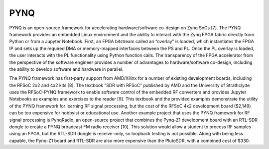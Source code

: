 PYNQ
====

PYNQ is an open-source framework for accelerating hardware/software co-design on Zynq SoCs [7].  The PYNQ framework provides an embedded Linux environment and the ability to interact with the Zynq FPGA fabric directly from Python or from a Jupyter Notebook.  First, an FPGA bitstream called an “overlay” is loaded, which instantiates the FPGA IP and sets up the required DMA or memory-mapped interfaces between the PS and PL.  Once the PL overlay is loaded, the user interacts with the PL functionality using Python function calls.  The transparency of the FPGA accelerator from the perspective of the software engineer provides a number of advantages to hardware/software co-design, including the ability to develop software and hardware in parallel.

The PYNQ framework has first-party support from AMD/Xilinx for a number of existing development boards, including the RFSoC 2x2 and 4x2 kits [8].  The textbook “SDR with RFSoC” published by AMD and the University of Strathclyde uses the RFSoC-PYNQ framework to enable software control of the embedded RF converters and provides Jupyter Notebooks as examples and exercises to the reader [9].  This textbook and the provided examples demonstrate the utility of the PYNQ framework for learning RF signal processing, but the cost of the RFSoC 4x2 development board ($2,149) can be too expensive for hobbyist or educational use.  Another example project that uses the PYNQ framework for RF signal processing is PynqRadio, an open-source project that combines the Pynq-Z1 development board with an RTL-SDR dongle to create a PYNQ broadcast FM radio receiver [10].  This solution would allow a student to process RF samples using an FPGA, but the RTL-SDR dongle is receive-only, so loopback testing is not possible.  Along with being less capable, the Pynq-Z1 board and RTL-SDR are also more expensive than the PlutoSDR, with a combined cost of $330.
